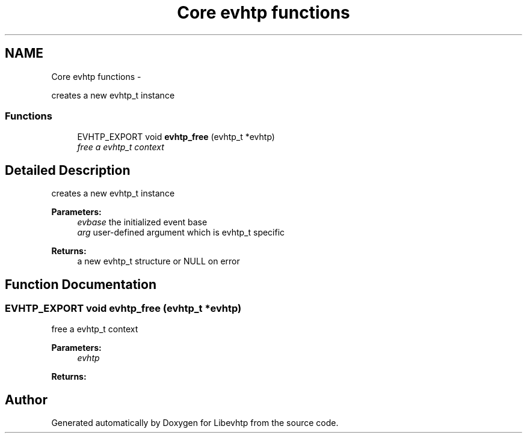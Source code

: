 .TH "Core evhtp functions" 3 "Thu May 21 2015" "Version 1.2.10-dev" "Libevhtp" \" -*- nroff -*-
.ad l
.nh
.SH NAME
Core evhtp functions \- 
.PP
creates a new evhtp_t instance  

.SS "Functions"

.in +1c
.ti -1c
.RI "EVHTP_EXPORT void \fBevhtp_free\fP (evhtp_t *evhtp)"
.br
.RI "\fIfree a evhtp_t context \fP"
.in -1c
.SH "Detailed Description"
.PP 
creates a new evhtp_t instance 


.PP
\fBParameters:\fP
.RS 4
\fIevbase\fP the initialized event base 
.br
\fIarg\fP user-defined argument which is evhtp_t specific
.RE
.PP
\fBReturns:\fP
.RS 4
a new evhtp_t structure or NULL on error 
.RE
.PP

.SH "Function Documentation"
.PP 
.SS "EVHTP_EXPORT void evhtp_free (evhtp_t *evhtp)"

.PP
free a evhtp_t context 
.PP
\fBParameters:\fP
.RS 4
\fIevhtp\fP 
.RE
.PP
\fBReturns:\fP
.RS 4
.RE
.PP

.SH "Author"
.PP 
Generated automatically by Doxygen for Libevhtp from the source code\&.

